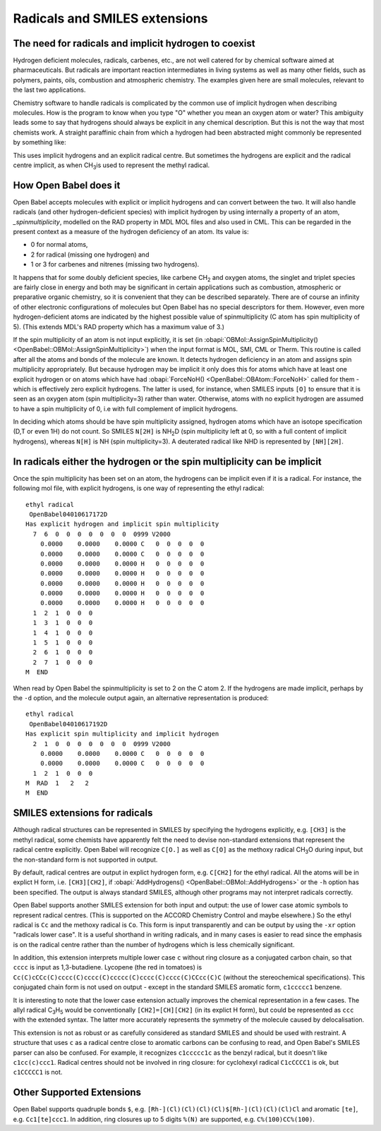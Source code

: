 Radicals and SMILES extensions
==============================

The need for radicals and implicit hydrogen to coexist
~~~~~~~~~~~~~~~~~~~~~~~~~~~~~~~~~~~~~~~~~~~~~~~~~~~~~~

Hydrogen deficient molecules, radicals, carbenes, etc., are not
well catered for by chemical software aimed at pharmaceuticals. But
radicals are important reaction intermediates in living systems as
well as many other fields, such as polymers, paints, oils,
combustion and atmospheric chemistry. The examples given here are
small molecules, relevant to the last two applications.

Chemistry software to handle radicals is complicated by the common
use of implicit hydrogen when describing molecules. How is the
program to know when you type "O" whether you mean an oxygen atom
or water? This ambiguity leads some to say that hydrogens should
always be explicit in any chemical description. But this is not the
way that most chemists work. A straight paraffinic chain from which
a hydrogen had been abstracted might commonly be represented by
something like: |3-pentyl radical|

This uses implicit hydrogens and an explicit radical centre. But
sometimes the hydrogens are explicit and the radical centre
implicit, as when CH\ :sub:`3`\ is used to represent the methyl radical.

How Open Babel does it
~~~~~~~~~~~~~~~~~~~~~~

Open Babel accepts molecules with explicit or implicit hydrogens and
can convert between the two. It will also handle radicals (and
other hydrogen-deficient species) with implicit hydrogen by using
internally a property of an atom, `\_spinmultiplicity`, modelled on
the RAD property in MDL MOL files and also used in CML. This can be
regarded in the present context as a measure of the hydrogen
deficiency of an atom. Its value is:

* 0 for normal atoms,
* 2 for radical (missing one hydrogen) and
* 1 or 3 for carbenes and nitrenes (missing two hydrogens).

It happens that for some doubly deficient species, like carbene
CH\ :sub:`2` and oxygen atoms, the singlet and triplet species are fairly close
in energy and both may be significant in certain applications such
as combustion, atmospheric or preparative organic chemistry, so it
is convenient that they can be described separately. There are of
course an infinity of other electronic configurations of molecules
but Open Babel has no special descriptors for them. However, even
more hydrogen-deficient atoms are indicated by the highest possible
value of spinmultiplicity (C atom has spin multiplicity of 5).
(This extends MDL's RAD property which has a maximum value of 3.)

If the spin multiplicity of an atom is not input explicitly, it is
set (in :obapi:`OBMol::AssignSpinMultiplicity() <OpenBabel::OBMol::AssignSpinMultiplicity>`) when the input format is
MOL, SMI, CML or Therm. This routine is called after all the atoms
and bonds of the molecule are known. It detects hydrogen deficiency
in an atom and assigns spin multiplicity appropriately. But because
hydrogen may be implicit it only does this for atoms which have at
least one explicit hydrogen or on atoms which have had
:obapi:`ForceNoH() <OpenBabel::OBAtom::ForceNoH>` called for them - which is effectively zero explicit
hydrogens. The latter is used, for instance, when SMILES inputs ``[O]``
to ensure that it is seen as an oxygen atom (spin multiplicity=3)
rather than water. Otherwise, atoms with no explicit hydrogen are
assumed to have a spin multiplicity of 0, i.e with full complement
of implicit hydrogens.

In deciding which atoms should be have spin multiplicity assigned,
hydrogen atoms which have an isotope specification (D,T or even 1H)
do not count. So SMILES ``N[2H]`` is NH\ :sub:`2`\ D (spin multiplicity
left at 0, so with a full content of implicit hydrogens), whereas
``N[H]`` is NH (spin multiplicity=3). A deuterated radical like NHD is
represented by ``[NH][2H]``.

In radicals either the hydrogen or the spin multiplicity can be implicit
~~~~~~~~~~~~~~~~~~~~~~~~~~~~~~~~~~~~~~~~~~~~~~~~~~~~~~~~~~~~~~~~~~~~~~~~

Once the spin multiplicity has been set on an atom, the hydrogens
can be implicit even if it is a radical. For instance, the
following mol file, with explicit hydrogens, is one way of
representing the ethyl radical:

::

    ethyl radical
     OpenBabel04010617172D
    Has explicit hydrogen and implicit spin multiplicity
      7  6  0  0  0  0  0  0  0  0999 V2000
        0.0000    0.0000    0.0000 C   0  0  0  0  0
        0.0000    0.0000    0.0000 C   0  0  0  0  0
        0.0000    0.0000    0.0000 H   0  0  0  0  0
        0.0000    0.0000    0.0000 H   0  0  0  0  0
        0.0000    0.0000    0.0000 H   0  0  0  0  0
        0.0000    0.0000    0.0000 H   0  0  0  0  0
        0.0000    0.0000    0.0000 H   0  0  0  0  0
      1  2  1  0  0  0
      1  3  1  0  0  0
      1  4  1  0  0  0
      1  5  1  0  0  0
      2  6  1  0  0  0
      2  7  1  0  0  0
    M  END

When read by Open Babel the spinmultiplicity is set to 2 on the C
atom 2. If the hydrogens are made implicit, perhaps by the ``-d``
option, and the molecule output again, an alternative
representation is produced:

::

    ethyl radical
     OpenBabel04010617192D
    Has explicit spin multiplicity and implicit hydrogen
      2  1  0  0  0  0  0  0  0  0999 V2000
        0.0000    0.0000    0.0000 C   0  0  0  0  0
        0.0000    0.0000    0.0000 C   0  0  0  0  0
      1  2  1  0  0  0
    M  RAD  1   2   2
    M  END

SMILES extensions for radicals
~~~~~~~~~~~~~~~~~~~~~~~~~~~~~~

Although radical structures can be represented in SMILES by
specifying the hydrogens explicitly, e.g. ``[CH3]`` is the methyl
radical, some chemists have apparently felt the need to devise
non-standard extensions that represent the radical centre
explicitly. Open Babel will recognize ``C[O.]`` as well as ``C[O]`` as the
methoxy radical CH\ :sub:`3`\ O during input, but the non-standard
form is not supported in output.

By default, radical centres are output in explict hydrogen form,
e.g. ``C[CH2]`` for the ethyl radical. All the atoms will be in explict
H form, i.e. ``[CH3][CH2]``, if :obapi:`AddHydrogens() <OpenBabel::OBMol::AddHydrogens>` or the ``-h`` option has
been specified. The output is always standard SMILES, although
other programs may not interpret radicals correctly.

Open Babel supports another SMILES extension for both input and
output: the use of lower case atomic symbols to represent radical
centres. (This is supported on the ACCORD Chemistry Control and
maybe elsewhere.) So the ethyl radical is ``Cc`` and the methoxy radical
is ``Co``. This form is input transparently and can be output by using
the ``-xr`` option "radicals lower case". It is a useful shorthand in
writing radicals, and in many cases is easier to read since the
emphasis is on the radical centre rather than the number of
hydrogens which is less chemically significant.

In addition, this extension interprets multiple lower case ``c``
without ring closure as a conjugated carbon chain, so that ``cccc`` is
input as 1,3-butadiene. Lycopene (the red in tomatoes) is
``Cc(C)cCCc(C)cccc(C)cccc(C)ccccc(C)cccc(C)cccc(C)CCcc(C)C`` (without
the stereochemical specifications). This conjugated chain form is
not used on output - except in the standard SMILES aromatic form,
``c1ccccc1`` benzene.

It is interesting to note that the lower case extension actually improves
the chemical representation in a few cases. The allyl radical C\ :sub:`3`\ H\ :sub:`5`
would be conventionally ``[CH2]=[CH][CH2]`` (in its explict H form),
but could be represented as ``ccc`` with the extended syntax. The
latter more accurately represents the symmetry of the molecule
caused by delocalisation.

This extension is not as robust or as carefully considered as standard
SMILES and should be used with restraint. A structure that uses ``c``
as a radical centre close to aromatic carbons can be confusing to
read, and Open Babel's SMILES parser can also be confused. For example, it
recognizes ``c1ccccc1c`` as the benzyl radical, but it doesn't like
``c1cc(c)ccc1``. Radical centres should not be involved in ring
closure: for cyclohexyl radical ``C1cCCCC1`` is ok, but ``c1CCCCC1`` is not.

Other Supported Extensions
~~~~~~~~~~~~~~~~~~~~~~~~~~

Open Babel supports quadruple bonds ``$``, e.g. ``[Rh-](Cl)(Cl)(Cl)(Cl)$[Rh-](Cl)(Cl)(Cl)Cl`` 
and aromatic ``[te]``, e.g. ``Cc1[te]ccc1``. In addition, ring closures 
up to 5 digits ``%(N)`` are supported, e.g. ``C%(100)CC%(100)``.

.. |3-pentyl radical| image:: ../_static/Zigzag.png
